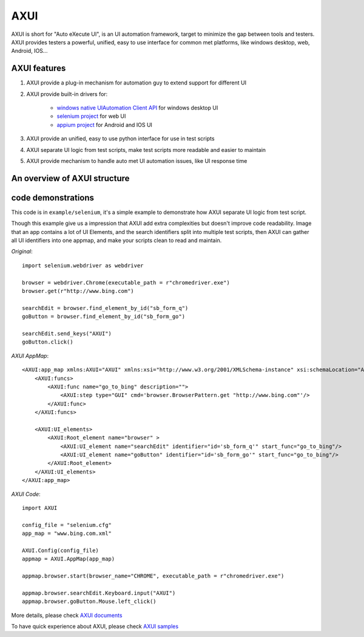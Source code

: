 
====
AXUI
====

.. image:: https://readthedocs.org/projects/axui/badge/?version=latest
    :target: https://readthedocs.org/projects/axui/?badge=latest
    :alt: Documentation Status

.. image:: https://landscape.io/github/xcgspring/AXUI/master/landscape.svg?style=flat
   :target: https://landscape.io/github/xcgspring/AXUI/master
   :alt: Code Health
    
.. image:: https://pypip.in/v/AXUI/badge.png
    :target: https://pypi.python.org/pypi/AXUI/
    :alt: Latest AXUI version

.. image:: https://pypip.in/d/AXUI/badge.png
    :target: https://pypi.python.org/pypi/AXUI/
    :alt: Number of PyPI downloads
    
AXUI is short for "Auto eXecute UI", is an UI automation framework, target to minimize the gap between tools and testers.
AXUI provides testers a powerful, unified, easy to use interface for common met platforms, like windows desktop, web, Android, IOS...

AXUI features
==============

1. AXUI provide a plug-in mechanism for automation guy to extend support for different UI
2. AXUI provide built-in drivers for:

    - `windows native UIAutomation Client API <https://msdn.microsoft.com/en-us/library/windows/desktop/ee684021(v=vs.85).aspx>`_ for windows desktop UI
    - `selenium project <https://github.com/SeleniumHQ/selenium>`_ for web UI
    - `appium project <https://github.com/appium/appium>`_ for Android and IOS UI
    
3. AXUI provide an unified, easy to use python interface for use in test scripts
4. AXUI separate UI logic from test scripts, make test scripts more readable and easier to maintain
5. AXUI provide mechanism to handle auto met UI automation issues, like UI response time 

An overview of AXUI structure
=============================

.. image:: http://axui.readthedocs.org/en/latest/_images/AXUI_structure.PNG
    :target: http://axui.readthedocs.org/en/latest/_images/AXUI_structure.PNG
    :alt: AXUI structure

code demonstrations
==============================

This code is in ``example/selenium``, it's a simple example to demonstrate how AXUI separate UI logic from test script.

Though this example give us a impression that AXUI add extra complexities but doesn't improve code readability.
Image that an app contains a lot of UI Elements, and the search identifiers split into multiple test scripts, then AXUI can gather all UI identifiers into one appmap, and make your scripts clean to read and maintain.

*Original*::

    import selenium.webdriver as webdriver

    browser = webdriver.Chrome(executable_path = r"chromedriver.exe")
    browser.get(r"http://www.bing.com")

    searchEdit = browser.find_element_by_id("sb_form_q")
    goButton = browser.find_element_by_id("sb_form_go")

    searchEdit.send_keys("AXUI")
    goButton.click()

*AXUI AppMap*::

    <AXUI:app_map xmlns:AXUI="AXUI" xmlns:xsi="http://www.w3.org/2001/XMLSchema-instance" xsi:schemaLocation="AXUI AXUI_app_map.xsd">
        <AXUI:funcs>
            <AXUI:func name="go_to_bing" description="">
                <AXUI:step type="GUI" cmd='browser.BrowserPattern.get "http://www.bing.com"'/>
            </AXUI:func>
        </AXUI:funcs>

        <AXUI:UI_elements>
            <AXUI:Root_element name="browser" >
                <AXUI:UI_element name="searchEdit" identifier="id='sb_form_q'" start_func="go_to_bing"/>
                <AXUI:UI_element name="goButton" identifier="id='sb_form_go'" start_func="go_to_bing"/>
            </AXUI:Root_element>
        </AXUI:UI_elements>
    </AXUI:app_map>

*AXUI Code*::

    import AXUI

    config_file = "selenium.cfg"
    app_map = "www.bing.com.xml"

    AXUI.Config(config_file)
    appmap = AXUI.AppMap(app_map)

    appmap.browser.start(browser_name="CHROME", executable_path = r"chromedriver.exe")

    appmap.browser.searchEdit.Keyboard.input("AXUI")
    appmap.browser.goButton.Mouse.left_click()


More details, please check `AXUI documents <http://axui.readthedocs.org/en/latest/index.html>`_

To have quick experience about AXUI, please check `AXUI samples <http://axui.readthedocs.org/en/latest/Appendices.html#samples>`_
